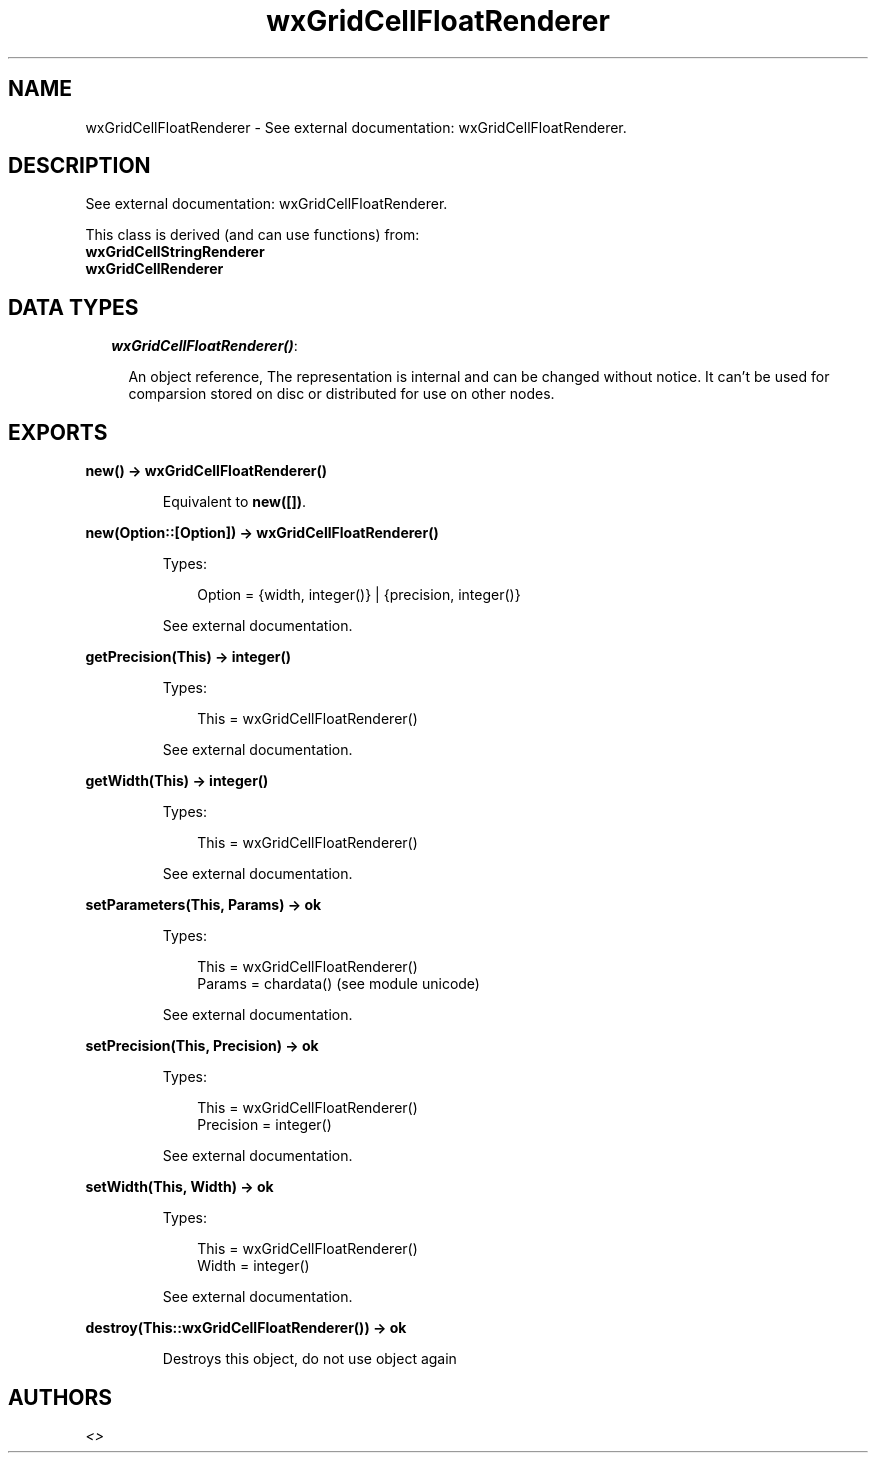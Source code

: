 .TH wxGridCellFloatRenderer 3 "wx 1.3.2" "" "Erlang Module Definition"
.SH NAME
wxGridCellFloatRenderer \- See external documentation: wxGridCellFloatRenderer.
.SH DESCRIPTION
.LP
See external documentation: wxGridCellFloatRenderer\&.
.LP
This class is derived (and can use functions) from: 
.br
\fBwxGridCellStringRenderer\fR\& 
.br
\fBwxGridCellRenderer\fR\& 
.SH "DATA TYPES"

.RS 2
.TP 2
.B
\fIwxGridCellFloatRenderer()\fR\&:

.RS 2
.LP
An object reference, The representation is internal and can be changed without notice\&. It can\&'t be used for comparsion stored on disc or distributed for use on other nodes\&.
.RE
.RE
.SH EXPORTS
.LP
.B
new() -> wxGridCellFloatRenderer()
.br
.RS
.LP
Equivalent to \fBnew([])\fR\&\&.
.RE
.LP
.B
new(Option::[Option]) -> wxGridCellFloatRenderer()
.br
.RS
.LP
Types:

.RS 3
Option = {width, integer()} | {precision, integer()}
.br
.RE
.RE
.RS
.LP
See external documentation\&.
.RE
.LP
.B
getPrecision(This) -> integer()
.br
.RS
.LP
Types:

.RS 3
This = wxGridCellFloatRenderer()
.br
.RE
.RE
.RS
.LP
See external documentation\&.
.RE
.LP
.B
getWidth(This) -> integer()
.br
.RS
.LP
Types:

.RS 3
This = wxGridCellFloatRenderer()
.br
.RE
.RE
.RS
.LP
See external documentation\&.
.RE
.LP
.B
setParameters(This, Params) -> ok
.br
.RS
.LP
Types:

.RS 3
This = wxGridCellFloatRenderer()
.br
Params = chardata() (see module unicode)
.br
.RE
.RE
.RS
.LP
See external documentation\&.
.RE
.LP
.B
setPrecision(This, Precision) -> ok
.br
.RS
.LP
Types:

.RS 3
This = wxGridCellFloatRenderer()
.br
Precision = integer()
.br
.RE
.RE
.RS
.LP
See external documentation\&.
.RE
.LP
.B
setWidth(This, Width) -> ok
.br
.RS
.LP
Types:

.RS 3
This = wxGridCellFloatRenderer()
.br
Width = integer()
.br
.RE
.RE
.RS
.LP
See external documentation\&.
.RE
.LP
.B
destroy(This::wxGridCellFloatRenderer()) -> ok
.br
.RS
.LP
Destroys this object, do not use object again
.RE
.SH AUTHORS
.LP

.I
<>